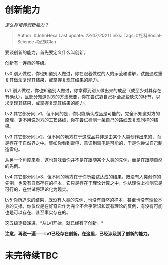 * 创新能力
  :PROPERTIES:
  :CUSTOM_ID: 创新能力
  :END:

/怎么样培养创新能力？/

#+BEGIN_QUOTE
  Author: #JohnHexa Last update: /23/07/2021/ Links: Tags:
  #社科Social-Science #家族Clan
#+END_QUOTE

要谈创新的能力，首先要定义什么叫创新。

创新有一连串的等级。

Lv0
别人做过，你也知道别人做过，你在跟着做过的人的示范和讲解，试图通过重复其做法复现其结果，或掌握复现其结果的能力。

Lv1
别人做过，你也知道别人做过，你拿得到别人做出来的成品（或至少对其存在有确认），且部分知道对方的方法概要，你在尝试靠自己补全那些缺失的环节，以求复现其结果，或掌握复现其结果的能力。

Lv2
其它部分同Lv1，但不同的是，你只能确认成品是可能的，完全不知道对方的原理，更不用说对方的工艺路线，你在尝试猜测一条自己的路线去复现同样的结果。

Lv3
其它部分同Lv2，但不同的地方在于这成品并非是由某个人类创作出来的，而是存在于自然界之中。譬如你看到雷电，意识到雷电是可能的，于是你尝试自己制造雷电。

从另一个角度来看，这也意味着你并不是在跟随某个人类的先例，而是在跟随自然的先例。

Lv4
其它部分同Lv3，但不同的地方在于你所尝试达成的结果，既没有人类创作的先例，也没有自然存在的样本，它只是存在于理论计算之中，你从理性上推测它是可行的，在尝试将理论化为现实。

Lv5
你所追求的结果，既没有人类的先例、也没有自然的样本，甚至也没有理论本身的支撑，你仅仅是在好奇它作为完全不合乎常识和既有理论的反例，有没有可能也是可以存在、甚至事实存在的。

这五级逐级递进，*从Lv1开始，就已经有了创新。*

*注意，再说一遍------Lv1已经存在创新。在这里，已经涉及到了创新的能力。*

* 未完待续TBC
  :PROPERTIES:
  :CUSTOM_ID: 未完待续tbc
  :END:

